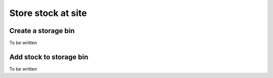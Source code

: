 Store stock at site
===================


Create a storage bin
--------------------
To be written


Add stock to storage bin
------------------------
To be written
